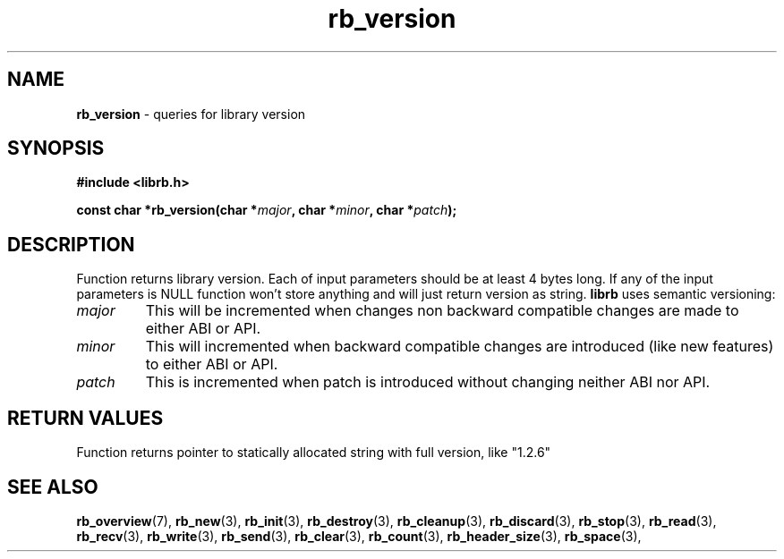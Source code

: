 .TH "rb_version" "3" " 9 February 2018 (v1.0.0)" "bofc.pl"
.SH NAME
.PP
.B rb_version
- queries for library version
.SH SYNOPSIS
.PP
.BI "#include <librb.h>"
.PP
.BI "const char *rb_version(char *" major ", char *" minor ", char *" patch ");"
.SH DESCRIPTION
.PP
Function returns library version.
Each of input parameters should be at least 4 bytes long.
If any of the input parameters is NULL function won't store anything and will
just return version as string.
.B librb
uses semantic versioning:
.TP
.I major
This will be incremented when changes non backward compatible changes are made
to either ABI or API.
.TP
.I minor
This will incremented when backward compatible changes are introduced (like new
features) to either ABI or API.
.TP
.I patch
This is incremented when patch is introduced without changing neither ABI nor
API.
.SH RETURN VALUES
.PP
Function returns pointer to statically allocated string with full version, like
"1.2.6"
.SH SEE ALSO
.PP
.BR rb_overview (7),
.BR rb_new (3),
.BR rb_init (3),
.BR rb_destroy (3),
.BR rb_cleanup (3),
.BR rb_discard (3),
.BR rb_stop (3),
.BR rb_read (3),
.BR rb_recv (3),
.BR rb_write (3),
.BR rb_send (3),
.BR rb_clear (3),
.BR rb_count (3),
.BR rb_header_size (3),
.BR rb_space (3),
